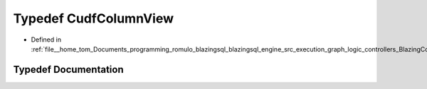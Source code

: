 .. _exhale_typedef_BlazingColumn_8h_1ad45a870019940bc469c365c91feb0d71:

Typedef CudfColumnView
======================

- Defined in :ref:`file__home_tom_Documents_programming_romulo_blazingsql_blazingsql_engine_src_execution_graph_logic_controllers_BlazingColumn.h`


Typedef Documentation
---------------------


.. doxygentypedef:: CudfColumnView
